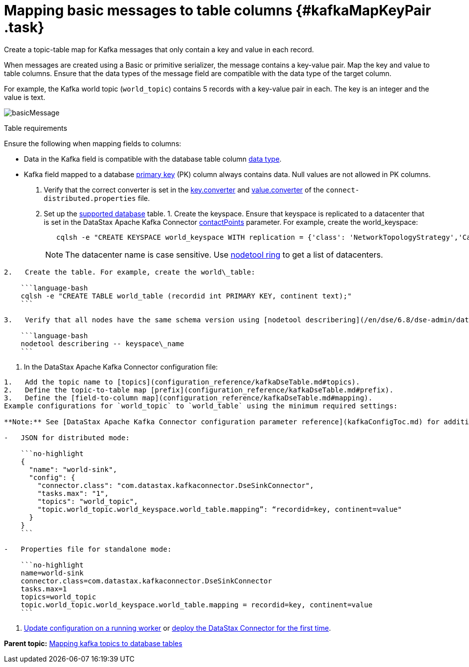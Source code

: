 [#_mapping_basic_messages_to_table_columns_kafkamapkeypair_task]
= Mapping basic messages to table columns {#kafkaMapKeyPair .task}
:imagesdir: _images

Create a topic-table map for Kafka messages that only contain a key and value in each record.

When messages are created using a Basic or primitive serializer, the message contains a key-value pair.
Map the key and value to table columns.
Ensure that the data types of the message field are compatible with the data type of the target column.

For example, the Kafka world topic (`world_topic`) contains 5 records with a key-value pair in each.
The key is an integer and the value is text.

image::images/basicMessage.png[]

Table requirements

Ensure the following when mapping fields to columns:

* Data in the Kafka field is compatible with the database table column link:/en/dse/6.8/cql/cql/cql_reference/refDataTypes.html[data type].
* Kafka field mapped to a database xref:../glossary/gloss_primary_key.adoc[primary key] (PK) column always contains data.
Null values are not allowed in PK columns.

. Verify that the correct converter is set in the link:kafkaWorkerConfig.md#key_converter[key.converter] and link:kafkaWorkerConfig.md#value_converter[value.converter] of the `connect-distributed.properties` file.
. Set up the link:kafkaIntro.md#kafkaIntroduction[supported database] table.
1.
Create the keyspace.
Ensure that keyspace is replicated to a datacenter that is set in the DataStax Apache Kafka Connector link:configuration_reference/kafkaDseConnection.md#contactPoints[contactPoints] parameter.
For example, create the world_keyspace:
+
[source,language-bash]
----
   cqlsh -e "CREATE KEYSPACE world_keyspace WITH replication = {'class': 'NetworkTopologyStrategy','Cassandra': 1};"
----
+
NOTE: The datacenter name is case sensitive.
Use link:/en/dse/6.8/dse-dev/datastax_enterprise/tools/nodetool/toolsRing.html[nodetool ring] to get a list of datacenters.

....
2.   Create the table. For example, create the world\_table:

    ```language-bash
    cqlsh -e "CREATE TABLE world_table (recordid int PRIMARY KEY, continent text);"
    ```

3.   Verify that all nodes have the same schema version using [nodetool describering](/en/dse/6.8/dse-admin/datastax_enterprise/tools/nodetool/toolsDescribeRing.html). Replace keyspace\_name:

    ```language-bash
    nodetool describering -- keyspace\_name
    ```
....

. In the DataStax Apache Kafka Connector configuration file:

....
1.   Add the topic name to [topics](configuration_reference/kafkaDseTable.md#topics).
2.   Define the topic-to-table map [prefix](configuration_reference/kafkaDseTable.md#prefix).
3.   Define the [field-to-column map](configuration_reference/kafkaDseTable.md#mapping).
Example configurations for `world_topic` to `world_table` using the minimum required settings:

**Note:** See [DataStax Apache Kafka Connector configuration parameter reference](kafkaConfigToc.md) for additional parameters. When the [contactPoints](configuration_reference/kafkaDseConnection.md#contactPoints) parameter is missing, the `localhost`; this assumes the database is co-located on the DataStax Apache Kafka Connector node.

-   JSON for distributed mode:

    ```no-highlight
    {
      "name": "world-sink",
      "config": {
        "connector.class": "com.datastax.kafkaconnector.DseSinkConnector",
        "tasks.max": "1",
        "topics": "world_topic",
        "topic.world_topic.world_keyspace.world_table.mapping”: “recordid=key, continent=value"
      }
    }
    ```

-   Properties file for standalone mode:

    ```no-highlight
    name=world-sink
    connector.class=com.datastax.kafkaconnector.DseSinkConnector
    tasks.max=1
    topics=world_topic
    topic.world_topic.world_keyspace.world_table.mapping = recordid=key, continent=value
    ```
....

. xref:operations/kafkaUpdateConfig.adoc[Update configuration on a running worker] or xref:operations/kafkaStartStop.adoc[deploy the DataStax Connector for the first time].

*Parent topic:* xref:../kafka/kafkaMapTopicTable.adoc[Mapping kafka topics to database tables]
